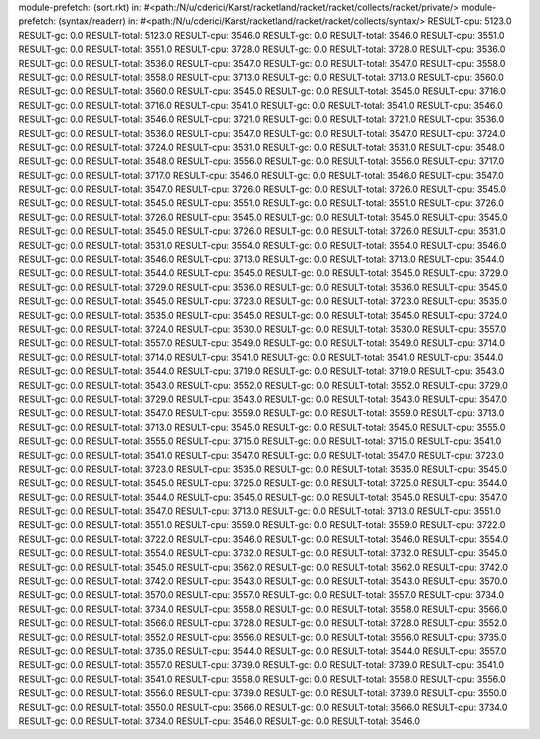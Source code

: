 module-prefetch: (sort.rkt) in: #<path:/N/u/cderici/Karst/racketland/racket/racket/collects/racket/private/>
module-prefetch: (syntax/readerr) in: #<path:/N/u/cderici/Karst/racketland/racket/racket/collects/syntax/>
RESULT-cpu: 5123.0
RESULT-gc: 0.0
RESULT-total: 5123.0
RESULT-cpu: 3546.0
RESULT-gc: 0.0
RESULT-total: 3546.0
RESULT-cpu: 3551.0
RESULT-gc: 0.0
RESULT-total: 3551.0
RESULT-cpu: 3728.0
RESULT-gc: 0.0
RESULT-total: 3728.0
RESULT-cpu: 3536.0
RESULT-gc: 0.0
RESULT-total: 3536.0
RESULT-cpu: 3547.0
RESULT-gc: 0.0
RESULT-total: 3547.0
RESULT-cpu: 3558.0
RESULT-gc: 0.0
RESULT-total: 3558.0
RESULT-cpu: 3713.0
RESULT-gc: 0.0
RESULT-total: 3713.0
RESULT-cpu: 3560.0
RESULT-gc: 0.0
RESULT-total: 3560.0
RESULT-cpu: 3545.0
RESULT-gc: 0.0
RESULT-total: 3545.0
RESULT-cpu: 3716.0
RESULT-gc: 0.0
RESULT-total: 3716.0
RESULT-cpu: 3541.0
RESULT-gc: 0.0
RESULT-total: 3541.0
RESULT-cpu: 3546.0
RESULT-gc: 0.0
RESULT-total: 3546.0
RESULT-cpu: 3721.0
RESULT-gc: 0.0
RESULT-total: 3721.0
RESULT-cpu: 3536.0
RESULT-gc: 0.0
RESULT-total: 3536.0
RESULT-cpu: 3547.0
RESULT-gc: 0.0
RESULT-total: 3547.0
RESULT-cpu: 3724.0
RESULT-gc: 0.0
RESULT-total: 3724.0
RESULT-cpu: 3531.0
RESULT-gc: 0.0
RESULT-total: 3531.0
RESULT-cpu: 3548.0
RESULT-gc: 0.0
RESULT-total: 3548.0
RESULT-cpu: 3556.0
RESULT-gc: 0.0
RESULT-total: 3556.0
RESULT-cpu: 3717.0
RESULT-gc: 0.0
RESULT-total: 3717.0
RESULT-cpu: 3546.0
RESULT-gc: 0.0
RESULT-total: 3546.0
RESULT-cpu: 3547.0
RESULT-gc: 0.0
RESULT-total: 3547.0
RESULT-cpu: 3726.0
RESULT-gc: 0.0
RESULT-total: 3726.0
RESULT-cpu: 3545.0
RESULT-gc: 0.0
RESULT-total: 3545.0
RESULT-cpu: 3551.0
RESULT-gc: 0.0
RESULT-total: 3551.0
RESULT-cpu: 3726.0
RESULT-gc: 0.0
RESULT-total: 3726.0
RESULT-cpu: 3545.0
RESULT-gc: 0.0
RESULT-total: 3545.0
RESULT-cpu: 3545.0
RESULT-gc: 0.0
RESULT-total: 3545.0
RESULT-cpu: 3726.0
RESULT-gc: 0.0
RESULT-total: 3726.0
RESULT-cpu: 3531.0
RESULT-gc: 0.0
RESULT-total: 3531.0
RESULT-cpu: 3554.0
RESULT-gc: 0.0
RESULT-total: 3554.0
RESULT-cpu: 3546.0
RESULT-gc: 0.0
RESULT-total: 3546.0
RESULT-cpu: 3713.0
RESULT-gc: 0.0
RESULT-total: 3713.0
RESULT-cpu: 3544.0
RESULT-gc: 0.0
RESULT-total: 3544.0
RESULT-cpu: 3545.0
RESULT-gc: 0.0
RESULT-total: 3545.0
RESULT-cpu: 3729.0
RESULT-gc: 0.0
RESULT-total: 3729.0
RESULT-cpu: 3536.0
RESULT-gc: 0.0
RESULT-total: 3536.0
RESULT-cpu: 3545.0
RESULT-gc: 0.0
RESULT-total: 3545.0
RESULT-cpu: 3723.0
RESULT-gc: 0.0
RESULT-total: 3723.0
RESULT-cpu: 3535.0
RESULT-gc: 0.0
RESULT-total: 3535.0
RESULT-cpu: 3545.0
RESULT-gc: 0.0
RESULT-total: 3545.0
RESULT-cpu: 3724.0
RESULT-gc: 0.0
RESULT-total: 3724.0
RESULT-cpu: 3530.0
RESULT-gc: 0.0
RESULT-total: 3530.0
RESULT-cpu: 3557.0
RESULT-gc: 0.0
RESULT-total: 3557.0
RESULT-cpu: 3549.0
RESULT-gc: 0.0
RESULT-total: 3549.0
RESULT-cpu: 3714.0
RESULT-gc: 0.0
RESULT-total: 3714.0
RESULT-cpu: 3541.0
RESULT-gc: 0.0
RESULT-total: 3541.0
RESULT-cpu: 3544.0
RESULT-gc: 0.0
RESULT-total: 3544.0
RESULT-cpu: 3719.0
RESULT-gc: 0.0
RESULT-total: 3719.0
RESULT-cpu: 3543.0
RESULT-gc: 0.0
RESULT-total: 3543.0
RESULT-cpu: 3552.0
RESULT-gc: 0.0
RESULT-total: 3552.0
RESULT-cpu: 3729.0
RESULT-gc: 0.0
RESULT-total: 3729.0
RESULT-cpu: 3543.0
RESULT-gc: 0.0
RESULT-total: 3543.0
RESULT-cpu: 3547.0
RESULT-gc: 0.0
RESULT-total: 3547.0
RESULT-cpu: 3559.0
RESULT-gc: 0.0
RESULT-total: 3559.0
RESULT-cpu: 3713.0
RESULT-gc: 0.0
RESULT-total: 3713.0
RESULT-cpu: 3545.0
RESULT-gc: 0.0
RESULT-total: 3545.0
RESULT-cpu: 3555.0
RESULT-gc: 0.0
RESULT-total: 3555.0
RESULT-cpu: 3715.0
RESULT-gc: 0.0
RESULT-total: 3715.0
RESULT-cpu: 3541.0
RESULT-gc: 0.0
RESULT-total: 3541.0
RESULT-cpu: 3547.0
RESULT-gc: 0.0
RESULT-total: 3547.0
RESULT-cpu: 3723.0
RESULT-gc: 0.0
RESULT-total: 3723.0
RESULT-cpu: 3535.0
RESULT-gc: 0.0
RESULT-total: 3535.0
RESULT-cpu: 3545.0
RESULT-gc: 0.0
RESULT-total: 3545.0
RESULT-cpu: 3725.0
RESULT-gc: 0.0
RESULT-total: 3725.0
RESULT-cpu: 3544.0
RESULT-gc: 0.0
RESULT-total: 3544.0
RESULT-cpu: 3545.0
RESULT-gc: 0.0
RESULT-total: 3545.0
RESULT-cpu: 3547.0
RESULT-gc: 0.0
RESULT-total: 3547.0
RESULT-cpu: 3713.0
RESULT-gc: 0.0
RESULT-total: 3713.0
RESULT-cpu: 3551.0
RESULT-gc: 0.0
RESULT-total: 3551.0
RESULT-cpu: 3559.0
RESULT-gc: 0.0
RESULT-total: 3559.0
RESULT-cpu: 3722.0
RESULT-gc: 0.0
RESULT-total: 3722.0
RESULT-cpu: 3546.0
RESULT-gc: 0.0
RESULT-total: 3546.0
RESULT-cpu: 3554.0
RESULT-gc: 0.0
RESULT-total: 3554.0
RESULT-cpu: 3732.0
RESULT-gc: 0.0
RESULT-total: 3732.0
RESULT-cpu: 3545.0
RESULT-gc: 0.0
RESULT-total: 3545.0
RESULT-cpu: 3562.0
RESULT-gc: 0.0
RESULT-total: 3562.0
RESULT-cpu: 3742.0
RESULT-gc: 0.0
RESULT-total: 3742.0
RESULT-cpu: 3543.0
RESULT-gc: 0.0
RESULT-total: 3543.0
RESULT-cpu: 3570.0
RESULT-gc: 0.0
RESULT-total: 3570.0
RESULT-cpu: 3557.0
RESULT-gc: 0.0
RESULT-total: 3557.0
RESULT-cpu: 3734.0
RESULT-gc: 0.0
RESULT-total: 3734.0
RESULT-cpu: 3558.0
RESULT-gc: 0.0
RESULT-total: 3558.0
RESULT-cpu: 3566.0
RESULT-gc: 0.0
RESULT-total: 3566.0
RESULT-cpu: 3728.0
RESULT-gc: 0.0
RESULT-total: 3728.0
RESULT-cpu: 3552.0
RESULT-gc: 0.0
RESULT-total: 3552.0
RESULT-cpu: 3556.0
RESULT-gc: 0.0
RESULT-total: 3556.0
RESULT-cpu: 3735.0
RESULT-gc: 0.0
RESULT-total: 3735.0
RESULT-cpu: 3544.0
RESULT-gc: 0.0
RESULT-total: 3544.0
RESULT-cpu: 3557.0
RESULT-gc: 0.0
RESULT-total: 3557.0
RESULT-cpu: 3739.0
RESULT-gc: 0.0
RESULT-total: 3739.0
RESULT-cpu: 3541.0
RESULT-gc: 0.0
RESULT-total: 3541.0
RESULT-cpu: 3558.0
RESULT-gc: 0.0
RESULT-total: 3558.0
RESULT-cpu: 3556.0
RESULT-gc: 0.0
RESULT-total: 3556.0
RESULT-cpu: 3739.0
RESULT-gc: 0.0
RESULT-total: 3739.0
RESULT-cpu: 3550.0
RESULT-gc: 0.0
RESULT-total: 3550.0
RESULT-cpu: 3566.0
RESULT-gc: 0.0
RESULT-total: 3566.0
RESULT-cpu: 3734.0
RESULT-gc: 0.0
RESULT-total: 3734.0
RESULT-cpu: 3546.0
RESULT-gc: 0.0
RESULT-total: 3546.0
